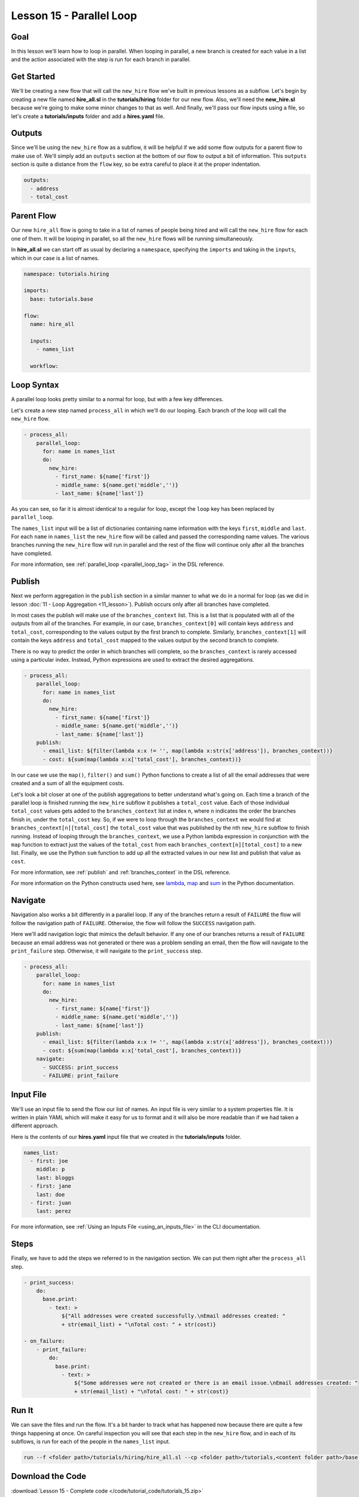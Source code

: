 Lesson 15 - Parallel Loop
=============================

Goal
----

In this lesson we'll learn how to loop in parallel. When looping in parallel, a
new branch is created for each value in a list and the action associated with
the step is run for each branch in parallel.

Get Started
-----------

We'll be creating a new flow that will call the ``new_hire`` flow we've
built in previous lessons as a subflow. Let's begin by creating a new
file named **hire_all.sl** in the **tutorials/hiring** folder for our
new flow. Also, we'll need the **new_hire.sl** because we're going to
make some minor changes to that as well. And finally, we'll pass our
flow inputs using a file, so let's create a **tutorials/inputs** folder
and add a **hires.yaml** file.

Outputs
-------

Since we'll be using the ``new_hire`` flow as a subflow, it will be
helpful if we add some flow outputs for a parent flow to make use of.
We'll simply add an ``outputs`` section at the bottom of our flow to
output a bit of information. This ``outputs`` section is quite a
distance from the ``flow`` key, so be extra careful to place it at the
proper indentation.

.. code-block:: yaml

    outputs:
      - address
      - total_cost

Parent Flow
-----------

Our new ``hire_all`` flow is going to take in a list of names of people
being hired and will call the ``new_hire`` flow for each one of them. It
will be looping in parallel, so all the ``new_hire`` flows will be
running simultaneously.

In **hire_all.sl** we can start off as usual by declaring a
``namespace``, specifying the ``imports`` and taking in the ``inputs``,
which in our case is a list of names.

.. code-block:: yaml

    namespace: tutorials.hiring

    imports:
      base: tutorials.base

    flow:
      name: hire_all

      inputs:
        - names_list

      workflow:

Loop Syntax
-----------

A parallel loop looks pretty similar to a normal for loop, but with
a few key differences.

Let's create a new step named ``process_all`` in which we'll do our
looping. Each branch of the loop will call the ``new_hire`` flow.

.. code-block:: yaml

    - process_all:
        parallel_loop:
          for: name in names_list
          do:
            new_hire:
              - first_name: ${name['first']}
              - middle_name: ${name.get('middle','')}
              - last_name: ${name['last']}

As you can see, so far it is almost identical to a regular for loop,
except the ``loop`` key has been replaced by ``parallel_loop``.

The ``names_list`` input will be a list of dictionaries containing name
information with the keys ``first``, ``middle`` and ``last``. For each
``name`` in ``names_list`` the ``new_hire`` flow will be called and
passed the corresponding name values. The various branches running the
``new_hire`` flow will run in parallel and the rest of the flow will
continue only after all the branches have completed.

For more information, see :ref:`parallel_loop <parallel_loop_tag>` in the DSL
reference.

Publish
---------

Next we perform aggregation in the ``publish`` section in a similar manner to
what we do in a normal for loop (as we did in lesson
:doc:`11 - Loop Aggregation <11_lesson>`). Publish occurs only after all
branches have completed.

In most cases the publish will make use of the ``branches_context``
list. This is a list that is populated with all of the outputs from
all of the branches. For example, in our case,
``branches_context[0]`` will contain keys ``address`` and ``total_cost``,
corresponding to the values output by the first branch to complete. Similarly,
``branches_context[1]`` will contain the keys ``address`` and ``total_cost``
mapped to the values output by the second branch to complete.

There is no way to predict the order in which branches will complete, so
the ``branches_context`` is rarely accessed using a particular index. Instead,
Python expressions are used to extract the desired aggregations.

.. code-block:: yaml

    - process_all:
        parallel_loop:
          for: name in names_list
          do:
            new_hire:
              - first_name: ${name['first']}
              - middle_name: ${name.get('middle','')}
              - last_name: ${name['last']}
        publish:
          - email_list: ${filter(lambda x:x != '', map(lambda x:str(x['address']), branches_context))}
          - cost: ${sum(map(lambda x:x['total_cost'], branches_context))}

In our case we use the ``map()``, ``filter()`` and ``sum()`` Python
functions to create a list of all the email addresses that were created
and a sum of all the equipment costs.

Let's look a bit closer at one of the publish aggregations to better understand
what's going on. Each time a branch of the parallel loop is finished running the
``new_hire`` subflow it publishes a ``total_cost`` value. Each of those
individual ``total_cost`` values gets added to the ``branches_context`` list at
index ``n``, where ``n`` indicates the order the branches finish in, under the
``total_cost`` key. So, if we were to loop through the ``branches_context`` we
would find at ``branches_context[n][total_cost]`` the ``total_cost`` value that
was published by the nth ``new_hire`` subflow to finish running. Instead of
looping through the ``branches_context``, we use a Python lambda expression in
conjunction with the ``map`` function to extract just the values of the
``total_cost`` from each ``branches_context[n][total_cost]`` to a new list.
Finally, we use the Python ``sum`` function to add up all the
extracted values in our new list and publish that value as ``cost``.

For more information, see :ref:`publish` and :ref:`branches_context` in the
DSL reference.

For more information on the Python constructs used here, see
`lambda <https://docs.python.org/2.7/reference/expressions.html?highlight=lambda#lambda>`__,
`map <https://docs.python.org/2.7/library/functions.html?highlight=map%20function#map>`__
and `sum <https://docs.python.org/2.7/library/functions.html?highlight=map%20function#sum>`__
in the Python documentation.

Navigate
--------

Navigation also works a bit differently in a parallel loop. If any
of the branches return a result of ``FAILURE`` the flow will follow the
navigation path of ``FAILURE``. Otherwise, the flow will follow the
``SUCCESS`` navigation path.

Here we'll add navigation logic that mimics the default behavior. If any
one of our branches returns a result of ``FAILURE`` because an email
address was not generated or there was a problem sending an email, then
the flow will navigate to the ``print_failure`` step. Otherwise, it will
navigate to the ``print_success`` step.

.. code-block:: yaml

    - process_all:
        parallel_loop:
          for: name in names_list
          do:
            new_hire:
              - first_name: ${name['first']}
              - middle_name: ${name.get('middle','')}
              - last_name: ${name['last']}
        publish:
          - email_list: ${filter(lambda x:x != '', map(lambda x:str(x['address']), branches_context))}
          - cost: ${sum(map(lambda x:x['total_cost'], branches_context))}
        navigate:
          - SUCCESS: print_success
          - FAILURE: print_failure

Input File
----------

We'll use an input file to send the flow our list of names. An input
file is very similar to a system properties file. It is written in plain
YAML which will make it easy for us to format and it will also be more
readable than if we had taken a different approach.

Here is the contents of our **hires.yaml** input file that we created in the
**tutorials/inputs** folder.

.. code-block:: yaml

    names_list:
      - first: joe
        middle: p
        last: bloggs
      - first: jane
        last: doe
      - first: juan
        last: perez

For more information, see :ref:`Using an Inputs File <using_an_inputs_file>` in the CLI documentation.

Steps
-----

Finally, we have to add the steps we referred to in the navigation
section. We can put them right after the ``process_all`` step.

.. code-block:: yaml

    - print_success:
        do:
          base.print:
            - text: >
                ${"All addresses were created successfully.\nEmail addresses created: "
                + str(email_list) + "\nTotal cost: " + str(cost)}

    - on_failure:
        - print_failure:
            do:
              base.print:
                - text: >
                    ${"Some addresses were not created or there is an email issue.\nEmail addresses created: "
                    + str(email_list) + "\nTotal cost: " + str(cost)}

Run It
------

We can save the files and run the flow. It's a bit harder to track what
has happened now because there are quite a few things happening at once.
On careful inspection you will see that each step in the ``new_hire``
flow, and in each of its subflows, is run for each of the people in the
``names_list`` input.

.. code-block:: bash

    run --f <folder path>/tutorials/hiring/hire_all.sl --cp <folder path>/tutorials,<content folder path>/base --if <folder path>/tutorials/inputs/hires.yaml --spf <folder path>/tutorials/properties/bcompany.prop.sl

Download the Code
-----------------

:download:`Lesson 15 - Complete code </code/tutorial_code/tutorials_15.zip>`


New Code - Complete
-------------------

**new_hire.sl**

.. code-block:: yaml

    namespace: tutorials.hiring

    imports:
      base: tutorials.base
      mail: io.cloudslang.base.mail

    flow:
      name: new_hire

      inputs:
        - first_name
        - middle_name:
            required: false
        - last_name
        - all_missing:
            default: ""
            private: true
        - total_cost:
            default: 0
            private: true
        - order_map:
            default: {'laptop': 1000, 'docking station':200, 'monitor': 500, 'phone': 100}

      workflow:
        - print_start:
            do:
              base.print:
                - text: "Starting new hire process"

        - create_email_address:
            loop:
              for: attempt in range(1,5)
              do:
                create_user_email:
                  - first_name
                  - middle_name
                  - last_name
                  - attempt
              publish:
                - address
              break:
                - CREATED
                - FAILURE
            navigate:
              - CREATED: get_equipment
              - UNAVAILABLE: print_fail
              - FAILURE: print_fail

        - get_equipment:
            loop:
              for: item, price in order_map
              do:
                order:
                  - item
                  - price
                  - missing: ${all_missing}
                  - cost: ${total_cost}
              publish:
                - all_missing: ${missing + not_ordered}
                - total_cost: ${cost + price}
            navigate:
              - AVAILABLE: print_finish
              - UNAVAILABLE: print_finish

        - print_finish:
            do:
              base.print:
                - text: >
                    ${'Created address: ' + address + ' for: ' + first_name + ' ' + last_name + '\n' +
                    'Missing items: ' + all_missing + ' Cost of ordered items: ' + str(total_cost)}

        - fancy_name:
            do:
              fancy_text:
                - text: ${first_name + ' ' + last_name}
            publish:
              - fancy_text: ${fancy}

        - send_mail:
            do:
              mail.send_mail:
                - hostname: ${get_sp('tutorials.properties.hostname')}
                - port: ${get_sp('tutorials.properties.port')}
                - from: ${get_sp('tutorials.properties.system_address')}
                - to: ${get_sp('tutorials.properties.hr_address')}
                - subject: "${'New Hire: ' + first_name + ' ' + last_name}"
                - body: >
                    ${fancy_text + '<br>' +
                    'Created address: ' + address + ' for: ' + first_name + ' ' + last_name + '<br>' +
                    'Missing items: ' + all_missing + ' Cost of ordered items: ' + str(total_cost)}
            navigate:
              - FAILURE: FAILURE
              - SUCCESS: SUCCESS

        - on_failure:
          - print_fail:
              do:
                base.print:
                  - text: "${'Failed to create address for: ' + first_name + ' ' + last_name}"

      outputs:
        - address
        - total_cost

**hire_all.sl**

.. code-block:: yaml

    namespace: tutorials.hiring

    imports:
      base: tutorials.base

    flow:
      name: hire_all

      inputs:
        - names_list

      workflow:
        - process_all:
            parallel_loop:
              for: name in names_list
              do:
                new_hire:
                  - first_name: ${name['first']}
                  - middle_name: ${name.get('middle','')}
                  - last_name: ${name['last']}
            publish:
              - email_list: ${filter(lambda x:x != '', map(lambda x:str(x['address']), branches_context))}
              - cost: ${sum(map(lambda x:x['total_cost'], branches_context))}
            navigate:
              - SUCCESS: print_success
              - FAILURE: print_failure

        - print_success:
            do:
              base.print:
                - text: >
                    ${"All addresses were created successfully.\nEmail addresses created: "
                    + str(email_list) + "\nTotal cost: " + str(cost)}

        - on_failure:
            - print_failure:
                do:
                  base.print:
                    - text: >
                        ${"Some addresses were not created or there is an email issue.\nEmail addresses created: "
                        + str(email_list) + "\nTotal cost: " + str(cost)}

**hires.yaml**

.. code-block:: yaml

    names_list:
      - first: joe
        middle: p
        last: bloggs
      - first: jane
        last: doe
      - first: juan
        last: perez
